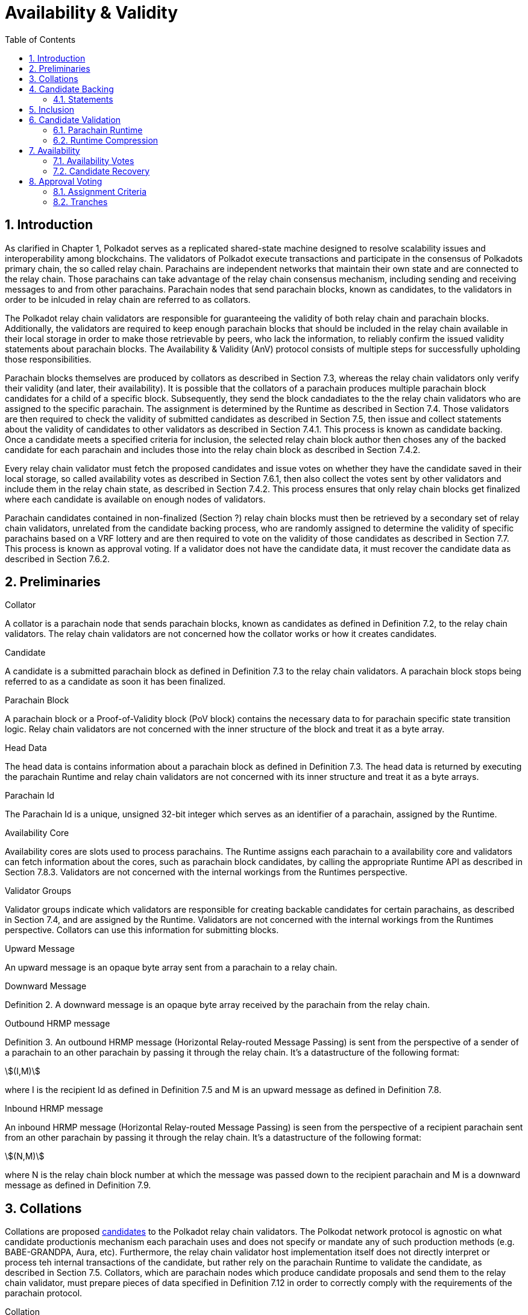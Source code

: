 = Availability & Validity
:description: Availability & Validity
:doctype: book
:toc:
:stem:
:sectnums: all

[preface]
== Introduction

As clarified in Chapter 1, Polkadot serves as a replicated shared-state machine designed to resolve scalability issues and interoperability among blockchains. The validators of Polkadot execute transactions and participate in the consensus of Polkadots primary chain, the so called relay chain. Parachains are independent networks that maintain their own state and are connected to the relay chain. Those parachains can take advantage of the relay chain consensus mechanism, including sending and receiving messages to and from other parachains. Parachain nodes that send parachain blocks, known as candidates, to the validators in order to be inlcuded in relay chain are referred to as collators.

The Polkadot relay chain validators are responsible for guaranteeing the validity of both relay chain and parachain blocks. Additionally, the validators are required to keep enough parachain blocks that should be included in the relay chain available in their local storage in order to make those retrievable by peers, who lack the information, to reliably confirm the issued validity statements about parachain blocks. The Availability & Validity (AnV) protocol consists of multiple steps for successfully upholding those responsibilities.

Parachain blocks themselves are produced by collators as described in Section 7.3, whereas the relay chain validators only verify their validity (and later, their availability). It is possible that the collators of a parachain  produces multiple parachain block candidates for a child of a specific block. Subsequently, they send the block candadiates to the the relay chain validators who are assigned to the specific parachain. The assignment is determined by the Runtime as described in Section 7.4. Those validators are then required to check the validity of submitted candidates as described in Section 7.5, then issue and collect statements about the validity of candidates to other validators as described in Section 7.4.1. This process is known as candidate backing. Once a candidate meets a specified criteria for inclusion, the selected relay chain block author then choses any of the backed candidate for each parachain and includes those into the relay chain block as described in Section 7.4.2.

Every relay chain validator must fetch the proposed candidates and issue votes on whether they have the candidate saved in their local storage, so called availability votes as described in Section 7.6.1, then also collect the votes sent by other validators and include them in the relay chain state, as described in Section 7.4.2. This process ensures that only relay chain blocks get finalized where each candidate is available on enough nodes of validators.

Parachain candidates contained in non-finalized (Section ?) relay chain blocks must then be retrieved by a secondary set of relay chain validators, unrelated from the candidate backing process, who are randomly assigned to determine the validity of specific parachains based on a VRF lottery and are then required to vote on the validity of those candidates as described in Section 7.7. This process is known as approval voting. If a validator does not have the candidate data, it must recover the candidate data as described in Section 7.6.2.

== Preliminaries

[#defn-collator]
.Collator
****
A collator is a parachain node that sends parachain blocks, known as candidates as defined in Definition 7.2, to the relay chain validators. The relay chain validators are not concerned how the collator works or how it creates candidates.
****

[#defn-candidate]
.Candidate
****
A candidate is a submitted parachain block as defined in Definition 7.3 to the relay chain validators. A parachain block stops being referred to as a candidate as soon it has been finalized.
****

[#defn-para-block]
.Parachain Block
****
A parachain block or a Proof-of-Validity block (PoV block) contains the necessary data to for parachain specific state transition logic. Relay chain validators are not concerned with the inner structure of the block and treat it as a byte array.
****

[#defn-head-data]
.Head Data
****
The head data is contains information about a parachain block as defined in Definition 7.3. The head data is returned by executing the parachain Runtime and relay chain validators are not concerned with its inner structure and treat it as a byte arrays.
****

[#defn-para-id]
.Parachain Id
****
The Parachain Id is a unique, unsigned 32-bit integer which serves as an identifier of a parachain, assigned by the Runtime.
****

[#defn-availability-core]
.Availability Core
****
Availability cores are slots used to process parachains. The Runtime assigns each parachain to a availability core and validators can fetch information about the cores, such as parachain block candidates, by calling the appropriate Runtime API as described in Section 7.8.3. Validators are not concerned with the internal workings from the Runtimes perspective.
****

[#defn-validator-groups]
.Validator Groups
****
Validator groups indicate which validators are responsible for creating backable candidates for certain parachains, as described in Section 7.4, and are assigned by the Runtime. Validators are not concerned with the internal workings from the Runtimes perspective. Collators can use this information for submitting blocks.
****

[#defn-upward-message]
.Upward Message
****
An upward message is an opaque byte array sent from a parachain to a relay chain.
****

[#defn-downward-message]
.Downward Message
****
Definition 2. A downward message is an opaque byte array received by the parachain from the relay chain.
****

[#defn-outbound-hrmp-message]
.Outbound HRMP message
****
Definition 3. An outbound HRMP message (Horizontal Relay-routed Message Passing) is sent from the perspective of a sender of a parachain to an other parachain by passing it through the relay chain. It's a datastructure of the following format:

[stem]
++++
(I,M)
++++

where I is the recipient Id as defined in Definition 7.5 and M is an upward message as defined in Definition 7.8. 
****

[#defn-inbound-hrmp-message]
.Inbound HRMP message
****
An inbound HRMP message (Horizontal Relay-routed Message Passing) is seen from the perspective of a recipient parachain sent from an other parachain by passing it through the relay chain. It's a datastructure of the following format:

[stem]
++++
(N,M)
++++

where N is the relay chain block number at which the message was passed down to the recipient parachain and M is a downward message as defined in Definition 7.9.
****

[#sect-collations]
== Collations

Collations are proposed <<defn-candidate, candidates>> to the Polkadot relay chain validators. The Polkodat network protocol is agnostic on what candidate productionis mechanism each parachain uses and does not specify or mandate any of such production methods (e.g. BABE-GRANDPA, Aura, etc). Furthermore, the relay chain validator host implementation itself does not directly interpret or process teh internal transactions of the candidate, but rather rely on the parachain Runtime to validate the candidate, as described in Section 7.5. Collators, which are parachain nodes which produce candidate proposals and send them to the relay chain validator, must prepare pieces of data specified in Definition 7.12 in order to correctly comply with the requirements of the parachain protocol.

[#defn-collation]
.Collation
****
A collation is a datastructure which contains the proposed parachain candidate, including an optional validation parachain Runtime update and upward messages. The collation datastructure, C, is a datastructure of the following format:

[stem]
++++
C = (M,H,R,h,P,p,w)\
M = (u_n,…u_m)\
H = (z_n,…z_m)
++++

where

• stem:[M] is an array of upward messages, u, interpreted by the relay chain itself, as defined in Definition 7.8.
• stem:[H] is an array of outbound horizontal messages, z, interpreted by other parachains, as defined in Definition 7.10
• stem:[R] is an Option type as defined in Definition ? which can contain a parachain Runtime update. The new Runtime code is an array of bytes.
• stem:[h] is the head data as defined in Definition 7.4 produced as a result of execution of the parachain specific logic.
• stem:[P] is the PoV block as defined in Definition ?.
• stem:[p] is an unsigned 32-bit integer indicating the number of downward messages processed as defined in Definition 7.9.
• stem:[w] is an unsigned 32-bit integer indicating the mark up to which all inbound HRMP messages have been processed by the parachain.
****

[#sect-candidate-backing]
== Candidate Backing

The Polkadot validator receives an arbitrary number of parachain candidates with associated proofs from untrusted collators. The validator must verify and select a specific quantity of the proposed candidates and issue those as backable candidates to its peers. A candidate is considered backable when at least 2/3 of all assigned validators have issued a Valid statement about that candidate, as described in Section 7.4.1. Validators can retrieve information about assignments via the Runtime APIs 7.8.2 respectively 7.8.3.

[#sect-statements]
=== Statements

The assigned validator checks the validity of the proposed parachains blocks as described in Section 7.5 and issues Valid statements as defined in Definition 7.13 to its peers if the verification succeeded. Broadcasting failed verification as Valid statements is a slashable offense. The validator must only issue one Seconded statement, based on an arbitrary metric, which implies an explicit vote for a candidate to be included in the relay chain.

WARNING: TODO: reference disputes

This protocol attempts to produce as many backable candidates as possible, but does not attempt to determine a final candidate for inclusion. Once a parachain candidate has been seconded by at least one other validator and enough Valid statements have been issued about that candidate to meet the 2/3 quorum, the candidate is ready to be inlcuded in the relay chain as described in Section 7.4.2.

The validator issues validity statements votes in form of a validator protocol message as defined in Definition 7.35.

[#defn-statement]
.Statement
****
A statement, stem:[S], is a datastructure of the following format:

[stem]
++++
S = (d,A_i,A_s)\
d = {(1,->,C_r),(2,->,C_h):}
++++

where

•  stem:[d] is a varying datatype where 1 indicates that the validator “seconds” a candidate, meaning that the candidate should be included in the relay chain, followed by the committed candidate receipt, stem:[C_r], as defined in Definition 7.17. 2 indicates that the validator has deemed the candidate valid, followed by the candidate hash.
•  stem:[C_h] is the candidate hash.
•  stem:[A_i] is the validator index in the authority set that signed this statement.
•  stem:[A_s] is the signature of the validator.
****

[#defn-bitfield-array]
.Bitfield Array
****
A bitfield array contains single-bit values which indidate whether a candidate is available. The number of items is equal of to the number of availability cores as defined in Definition 7.6 and each bit represents a vote on the corresponding core in the given order. Respectively, if the single bit equals 1, then the Polkadot validator claims that the availability core is occupied, there exists a committed candidate receipt as defined in Definition 7.17 and that the validator has a stored chunk of the parachain block as defined in Definition 7.6.2.
****

== Inclusion

The Polkadot validator includes the backed candidates as inherent data as defined in Definition 7.15 into a block as described in Section ?. The relay chain block author decides on whatever metric which candidate should be selected for inclusion, as long as that candidate is valid and meets the validity quorum of 2/3+ as described in Section 7.4.1. The candidate approval process as described in Section 7.7 ensures that only relay chain blocks are finalized where each candidate for each availability core meets the requirement of 2/3+ availability votes.

[#defn-parachain-inherent-data]
.Parachain Inherent Data
****
The parachain inherent data contains backed candidates and is included when authoring a relay chain block. The datastructure, stem:[I], is of the following format:

[stem]
++++
I = (A,T,D,P_h)\
T = (C_0,…C_n)\
D = (*d_n,…d_m)\
C = (R,V,i)\
V = (a_n,…a_m)\
a = {(1,->,s),(2,->,s):}\
A = (L_n,…L_m)\
L = (b,v_i,s)
++++

where

•  stem:[A] is an array of signed bitfields by validators claiming the candidate is available (or not). The array must be sorted by validator index corresponding to the authority set as described in Section ?.
•  stem:[T] is an array of backed candidates for inclusing in the current block.
•  stem:[D] is an array of disputes.
•  stem:[P_h] is the parachain parent head data as defined in Definition 7.4.
•  stem:[d] is a dispute statement as described in Section 7.7.3.
•  stem:[R] is a committed candidate receipt as defined in Definition 7.17.
•  stem:[V] is an array of validity votes themselves, expressed as signatures.
•  stem:[i] is a bitfield of indices of the validators within the validator group as defined in Definition 7.7.
•  stem:[a] is either an implicit or explicit attestation of the validity of a parachain candidate, where 1 implies an implicit vote (in correspondence of a Seconded statement) and 2 implies an explicit attestation (in correspondence of a Valid statement). Both variants are followed by the signature of the validator.
•  stem:[s] is the signature of the validator.
•  stem:[b] the availability bitfield as described in Section 7.6.1.
•  stem:[v_i] is the validator index of the authority set as defined in Definition ?.
****

[#defn-candidate-receipt]
.Candidate Receipt
****
A candidate receipt, stem:[R], contains information about the candidate and a proof of the results of its execution. It's a datastructure of the following format:

[stem]
++++
R = (D,C_h)
++++

where stem:[D] is the candidate descriptor as defined in Definition 7.18 and stem:[C_h] is the hash of candidate commitments as defined in Definition 7.19.
****

.Committed Candidate Receipt
****
The committed candidate receipt, stem:[R], contains information about the candidate and the the result of its execution that is included in the relay chain. This type is similiar to the candidate receipt as defined in Definition 7.16, but actually contains the execution results rather than just a hash of it. It's a datastructure of the following format:

[stem]
++++
R = (D,C)
++++

where stem:[D] is the candidate descriptor as defined in Definition 7.18 and stem:[C] is the candidate commitments as defined in Definition 7.19.
****

.Candidate Descriptor
****
The candidate descriptor, stem:[D], is a unique descriptor of a candidate receipt. It's a datastructure of the following format:

[stem]
++++
D = (p,H,C_i,V,B,r,s,p_h,R_h)
++++

where

•  stem:[p] is the parachain Id as defined in Definition 7.5.
•  stem:[H] is the hash of the relay chain block the candidate is executed in the context of.
•  stem:[C_i] is the collators public key.
•  stem:[V] is the hash of the persisted validation data as defined in Definition 7.33.
•  stem:[B] is the hash of the PoV block.
•  stem:[r] is the root of the block's erasure encoding Merkle tree. [clarify]
•  stem:[s] the collator signature of the concatenated components p, H, R_h and B.
•  stem:[p_h] is the hash of the parachain head data as described in Definition 7.4 of this candidate.
•  stem:[R_h] is the hash of the parachain Runtime.
****

.Candidate Commitments
****
The candidate commitments, stem:[C], is the result of the execution and validation of a parachain (or parathread) candidate whose produced values must be committed to the relay chain. Those values are retrieved from the validation result as defined in Definition 7.21. A candidate commitment is a datastructure of the following format:

[stem]
++++
C =(M_u,M_h,R,h,p,w)
++++

where:

•  stem:[M_u] is an array of upward messages sent by the parachain. Each individual message, m, is an array of bytes.
•  stem:[M_h] is an array of outbound horizontal messages sent by the parachain. Each individual messages, t, is a datastructure as defined in Definition 7.10.
•  stem:[R] is an Option value as described in Section ? that can contain a new parachain Runtime in case of an update.
•  stem:[h] is the parachain head data as described in Definition 7.4.
•  stem:[p] is a unsigned 32-bit intiger indicating the number of downward messages that were processed by the parachain. It is expected that the parachain processes the messages from frist to last.
•  stem:[w] is a unsigned 32-bit integer indicating the watermark which specifies the relay chain block number up to which all inbound horizontal messages have been processed.
****

== Candidate Validation

Received candidates submitted by collators and must have its validity verified by the assigned Polkadot validators. For each candidate to be valid, the validator must successfully verify the following conditions in the following order:

. The candidate does not exceed any parameters in the persisted validation data as defined in Definition 7.33.
. The signature of the collator is valid.
. Validate the candidate by executing the parachain Runtime as defined in Definition 7.5.1.

If all steps are valid, the Polkadot validator must create the necessary candidate commitments as defined in Definition 7.19 and submit the appropriate statement for each candidate as described in Section 7.4.1.

=== Parachain Runtime

Parachain Runtimes are stored in the relay chain state, and can either be fetched by the parachain Id or the Runtime hash via the relay chain Runtime API as described in Section 7.8.7 and 7.8.8 respectively. The retrieved parachain Runtime might need to be decompressed based on the magic identifier as described in Section 7.5.2.

In order to validate a parachain block, the Polkadot validator must prepare the validation parameters as defined in Definition 7.20, then use its local Wasm execution environment as described in Section ? to execute the validate_block parachain Runtime API by passing on the validation parameters as an argument. The parachain Runtime function returns the validation result as defined in Definition 7.21.

.Validation Parameters
****
The validation parameters structure, stem:[P], is required to validate a candidate against a parachain Runtime. It's a datastructure of the following format:

[stem]
++++
P = (h,b,B_i,S_r)
++++

where

•  stem:[h] is the parachain head data as defined in Definition 7.4.
•  stem:[b] is the block body as defined in Definition 7.3.
•  stem:[B_i] is the latest relay chain block number.
•  stem:[S_r] is the relay chain block storage root as defined in Definition ?.
****

.Validation Result
****
The validation result is returned by the validate_block parachain Runtime API after attempting to validate a parachain block. Those results are then used in candidate commitments as defined in Definition ?., which then will be inserted into the relay chain via the parachain inherent data as described in Definition 7.15. The validation result, stem:[V], is a datastructure of the following format:

[stem]
++++
V   = (h,R,M_u,M_h,p_,w)\
M_u = (m_0,…m_n)\
M_h = (t_0,…t_n)
++++

where

•  stem:[h] is the parachain head data as defined in Definition 7.4.
•  stem:[R] is an Option value as described in Section ? that can contain a new parachain Runtime in case of an update.
•  stem:[M_u] is an array of upward messages sent by the parachain. Each individual message, m, is an array of bytes.
•  stem:[M_h] is an array of outbound horizontal messages sent by the parachain. Each individual message, t, is a datastructure as defined in Definition 7.10.
•  stem:[p] is a unsigned 32-bit integer indicating the number of downward messages that were processed by the parachain. It is expected that the parachain processes the messages from first to last.
•  stem:[w] is a unsigned 32-bit integer indicating the watermark which specifies the relay chain block number up to which all inbound horizontal messages have been processed.
****

=== Runtime Compression

WARNING: TODO

== Availability

=== Availability Votes

The Polkadot validator must issue a bitfield as defined in Definition 7.14 which indicates votes for the availabilty of candidates. Issued bitfields can be used by the validator and other peers to determine which backed candidates meet the 2/3+ availability quorum.

Candidates are inserted into the relay chain in form of inherent data by a block author, as described in Section 7.4.2. A validator can retrieve that data by calling the appropriate Runtime API entry as described in Section 7.8.3, then create a bitfield indicating for which candidate the validator has availability data stored and broadcast it to the network as defined in Definition 7.38. When sending the bitfield distrubtion message, the validator must ensure B_h is set approriately, therefore clarifying to which state the bitfield is referring to, given that candidates can vary based on the chain fork.

Missing availability data of candidates must be recovered by the validator as described in Section 7.6.2. If previously issued bitfields are no longer accurate, i.e. the availability data has been recovered or the candidate of an availablity core has changed, the validator must create a new bitfield and boradcast it to the network. Candidates must be kept available by validators for a specific amount of time. If a candidate does not receive any backing, validators should keep it available for about one hour, in case the state of backing does change. Backed and even approved candidates (described in Section 7.7) must be kept by validators for about 25 hours, since disputes (described in Section [todo]) can occure and the candidate needs to be checked again.

The validator issues availability votes in form of a validator protocol message as defined in Definition 7.35.

=== Candidate Recovery

The availability distribution of the Polkadot validator must be able to recover parachain candidates that the validator is assigned to, in order to determine whether the candidate should be backed as described in Section 7.4 repsectively whether the candidate should be approved as described in Section 7.7. Additionally, peers can send availability requests as defined in Definition 7.42 and Definition 7.44 to the validator, which the validator should be able to respond to.

Candidates are recovered by sending requests for specific indices of erasure encoded chunks. Erasure encoding is described in Section [todo]. A validator should request chunks by picking peers randomly and must recover at least stem:[f+1] chunks, where stem:[n=3f+k] and stem:[k in {1,2,3}]. stem:[n] is the number of validators as specified in the session info, which can be fetched by the Runtime API as described in Section 7.8.11.

== Approval Voting

The approval voting process ensures that only valid parachain blocks are finalized on the relay chain. After backable parachain candidates were submitted to the relay chain, as described in Section 7.4.2, which can be retrieved by the Runtime API as described in Section 7.8.3, validators need to determine their assignments for each parachain and issue approvals for valid candidates, respectively disputes for invalid candidates. Since it cannot be expected that each validator verifies every single parachain candidate, this mechanism ensures that enough honest validators are selected to verify parachain candidates in order prevent the finalization of invalid blocks. If an honest validator detects an invalid block which was approved by one or more validators, the honest validator must issue a disputes which wil cause escalations, resulting in consequences for all malicious parties, i.e. slashing. This mechanism is described more in Section 7.7.1.

=== Assignment Criteria

Validators determine their assignment based on a VRF mechanism, similiar to the BABE consensus mechanism. First, validators generate an availability core VRF assignment as defined in Definition 7.23, which indicates which availability core a validator is assigned to. Then a delayed availability core VRF assignment is generated which indicates at what point a validator should start the approval process. The delays are based on “tranches”, as described in Section 7.7.2.

An assigned validator never broadcasts their assignment until relevant. Once the assigned validator is ready to check a candidate, the validator broadcasts their assignment by issuing an approval distribution message as defined in Definition 7.39, where M is of variant 0. Other assigned validators that receive that network message must keep track of if, expecting an approval vote following shortly after. Assigned validators can retrieve the candidate by using the availability recovery as described in Section 7.6.2 and then validate the candidate as described in Section 7.5.

The validator issues approval votes in form of a validator protocol message as defined in Definition 7.34 and disputes as described in Section 7.7.3.

=== Tranches

Validators use a subjective, tick-based system to determine when the approval process should start. A validator starts the tick-based system when a new availability core candidates have been proposed, which can be retrieved via the Runtime API as described in Section 7.8.3, and increments the tick every 500 Milliseconds. Each tick/increment is referred to as a “tranche”, represented as an integer, starting at 0.

As described in Section 7.7.1, the validator first executes the VRF mechanism to determine which parachains (availability cores) the validator is assigned to, then an additional VRF mechanism for each assigned parachain to determine the delayed assignment. The delayed assignment indicites the tranche at which the validator should start the approval process. A tranche of value 0 implies that the assignment should be started immediately, while later assignees of later tranches wait until it's their term to issue assignments, determined by their subjective, tick-based system.

Validators are required to track broadcasted assignments by other validators assigned to the same parachain, including verifying the VRF output. Once a valid assignment from a peer was received, the validator must wait for the following approval vote within a certain period as described in Section 7.8.11 by orienting itself on its local, tick-based system. If the waiting time after a broadcasted assignment exceeds the specified period, the validator interprets this behavior as a “no-show”, indicating that more validators should commit on their tranche until enough approval votes have been collected.

If enough approval votes have been collected as described in Section 7.8.11, then assignees of later tranches do not have to start the approval process. Therefore, this tranche system serves as a mechanism to ensure that enough candidate approvals from a random set of validators are created without requiring all assigned validators to check the candidate.

.Relay VRF Story
****
The relay VRF story is an array of random bytes derived from the VRF submitted within the block by the block author. The relay VRF story, T, is used as input to determine approval voting criteria and generated the following way:

[stem]
++++
T = sf "Transcript"(b_r,b_s,e_i,A)
++++

where

•  stem:[sf "Transcript"] constructs a VRF transcript as defined in Definition [todo].
•  stem:[b_r] is the BABE randomness of the current epoch as defined in Definition [todo].
•  stem:[b_s] is the current BABE slot as defined in Definition [todo].
•  stem:[e_i] is the current BABE epoch index as defined in Definition [todo].
•  stem:[A] is the public key of the authority.
****

.Availability Core VRF Assignment
****
An availability core VRF assignment, T, is computed by a relay chain validator to determine which availability core as defined in Definition 7.6 a validator is assigned to and should vote for approvals. The assignment consits of a VRF pair, v, as defined in Definition 7.25 and a VRF proof, p, as defined in Definition 7.26:

[stem]
++++
T = (v,p)
++++

The Runtime dictates how many assignments should be conducted by a validator, as specified in the session index which can be retrieved via the Runtime API as described in Section 7.8.11. The amount of assignments is referred to as “samples”. For each iteration of the number of samples, the validator calculates an individual assignment, T, where the little-endian encoded sample number, S, is incremented by one. At the beginning of the iteration, S starts at value 0.

The validator executes the following steps to retrieve a (possibly valid) core index:

[stem]
++++
t larr sf "Create-Transcript"(''A&V MOD'')\
t larr sf "Meta-Ad"(t,''RC-VRF'',R_s)\
t larr sf "Meta-Ad"(t,''sample'',S)\
e larr sf "Evaluate-VRF"(s_k,t)\
b larr sf "Make-Bytes"(e,4,''A&V CORE'')\
c_i larr sf "LE"(b) mod  a_c
++++

where

•  stem:[sf "Create-Transcript"] is a function defined in Definition 7.30. 
•  stem:[sf "Meta-Ad"] is a function defined in Definition [todo].
•  stem:[sf "Evaluate-VRF"] is a function defined in Definition 7.28.
•  stem:[sf "LE"] implies that the 4-byte input is converted to a little-endian encoded 32-bit interger.
•  stem:[sf "Make-Bytes"] is a function defined in Definition 7.31.
•  stem:[R_s] is the relay VRF story as defined in Definition 7.22.
•  stem:[s_k] is the secret key of the validator.
•  stem:[a_c] is the number of availablity cores used during the active session, as defined in the session info retrieved by the Runtime API as defined in Definition 7.8.11.

The resulting integer, c_i, indicates the parachain Id as defined in Definition 7.5. If the Id doesn't exist, as can be retrieved by the Runtime API as described in Section 7.8.3, the validator discards that value and continues with the next iteration. If the Id does exist, the validators continues with the following steps:

[stem]
++++
t larr sf "Create-Transcript"(''A&V ASSIGNED'')\
t larr sf "Meta-Ad"(t,''core'',c_i)\
(p,phi) larr sf "DLEQ-Proove"(s_k,t,e)\
T = (e,p)
++++

where stem:[sf "DLEQ-Proove"] is a function defined in Definition 7.29. Hence, the full list of available core VRF assignments is represtend as:

[stem]
++++
{T_n,…,T_m}
++++

where each stem:[T_x] corresponds to a sample number. The amount of individual assignments does not necessarily equal the number of samples, but the amount must not exceed the number of samples.
****

.Delayed Availability Core VRF Assignment
****
The delayed availability core VRF assignments determined at what point a validator should start the approval process as described in Section 7.7.2. The validator executes the following steps:

[stem]
++++
t larr sf "Create-Transcript"(''A&V DELAY'')\
t larr sf "Meta-Ad"(t,''RC-VRF'',R_s)\
t larr sf "Meta-Ad"(t,''core'',c_i)\
e larr sf "Evaluate-VRF"(s_k,t_)\
t larr sf "Create-Transcript"(''VRF'')\
(p,x) larr sf "DLEQ-Proove"(s_k,t,e)
++++

The resulting values e and p are the VRF pair as defined in Definition 7.25 respectively the VRF proof as defined in Definition 7.26.

The tranche, stem:[d], is determined as:

[stem]
++++
b = sf "Make-Bytes"(e,4,''A&V TRANCHE'')\
d = sf "LE"(b) mod (d_c+d_z) - d_z
++++

where

•  stem:[sf "Make-Bytes"] is a function defined in Definition 7.31.
•  stem:[sf "LE"] implies that the 4-byte input is converted to a little-endian encoded 32-bit interger.
•  stem:[d_c] is the number of delayed tranches by total as specified by the session info, retrieved via the Runtime API as described in Section 7.8.11.
•  stem:[d_z] is the zeroth delay tranche width as specified by the session info, retrieved via the Runtime API as described in Section 7.8.11.

The resulting tranche, stem:[n], cannot be less than stem:[0]. If the tranche is less than stem:[0], then stem:[d=0].
****